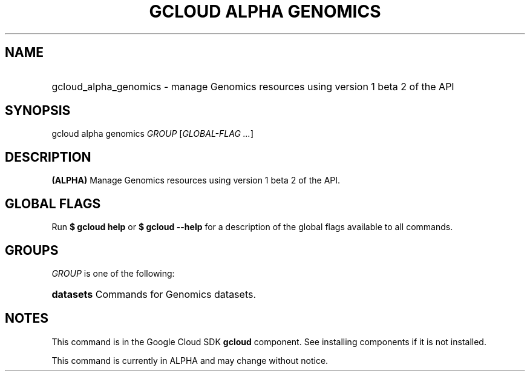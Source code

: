 .TH "GCLOUD ALPHA GENOMICS" "1" "" "" ""
.ie \n(.g .ds Aq \(aq
.el       .ds Aq '
.nh
.ad l
.SH "NAME"
.HP
gcloud_alpha_genomics \- manage Genomics resources using version 1 beta 2 of the API
.SH "SYNOPSIS"
.sp
gcloud alpha genomics \fIGROUP\fR [\fIGLOBAL\-FLAG \&...\fR]
.SH "DESCRIPTION"
.sp
\fB(ALPHA)\fR Manage Genomics resources using version 1 beta 2 of the API\&.
.SH "GLOBAL FLAGS"
.sp
Run \fB$ \fR\fBgcloud\fR\fB help\fR or \fB$ \fR\fBgcloud\fR\fB \-\-help\fR for a description of the global flags available to all commands\&.
.SH "GROUPS"
.sp
\fIGROUP\fR is one of the following:
.HP
\fBdatasets\fR
Commands for Genomics datasets\&.
.RE
.SH "NOTES"
.sp
This command is in the Google Cloud SDK \fBgcloud\fR component\&. See installing components if it is not installed\&.
.sp
This command is currently in ALPHA and may change without notice\&.
